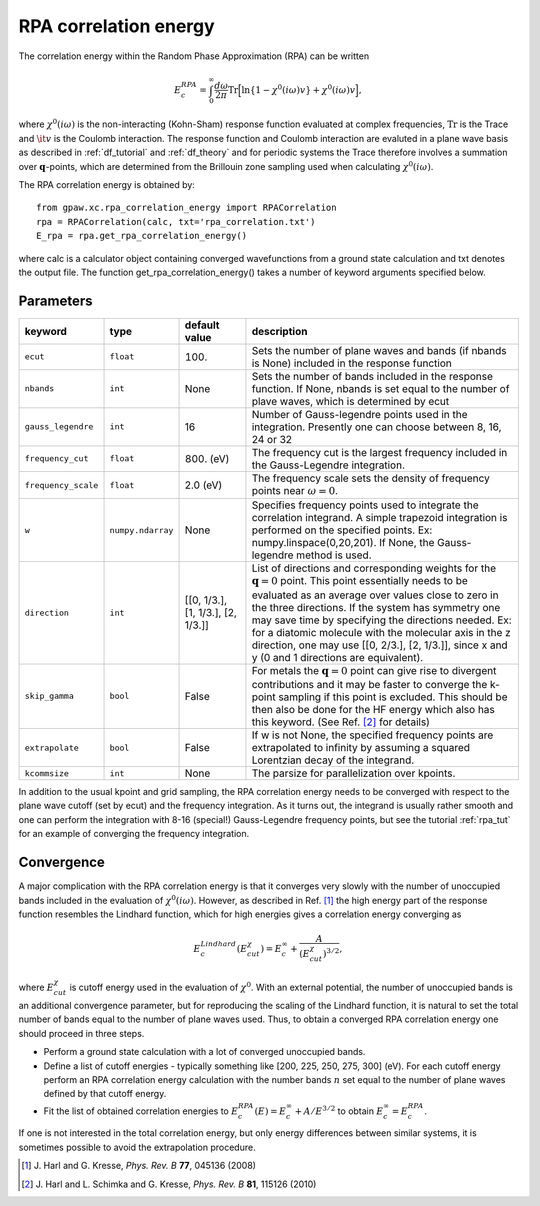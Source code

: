 .. _rpa:

=======================
RPA correlation energy
=======================

.. default-role:: math

The correlation energy within the Random Phase Approximation (RPA) can be written

.. math::

  E_c^{RPA} = \int_0^{\infty}\frac{d\omega}{2\pi}\text{Tr}\Big[\text{ln}\{1-\chi^0(i\omega)v\}+\chi^0(i\omega)v\Big],
 
where `\chi^0(i\omega)` is the non-interacting (Kohn-Sham) response function evaluated at complex frequencies, `\text{Tr}` is the Trace and `\it{v}` is the Coulomb interaction. The response function and Coulomb interaction are evaluted in a plane wave basis as described in :ref:`df_tutorial` and :ref:`df_theory` and for periodic systems the Trace therefore involves a summation over `\mathbf{q}`-points, which are determined from the Brillouin zone sampling used when calculating `\chi^0(i\omega)`. 

The RPA correlation energy is obtained by::
    
    from gpaw.xc.rpa_correlation_energy import RPACorrelation
    rpa = RPACorrelation(calc, txt='rpa_correlation.txt')   
    E_rpa = rpa.get_rpa_correlation_energy()

where calc is a calculator object containing converged wavefunctions from a ground state calculation and txt denotes the output file. The function get_rpa_correlation_energy() takes a number of keyword arguments specified below.


Parameters
==========

=================== ================== =================== ==================================================================
keyword             type               default value       description
=================== ================== =================== ==================================================================
``ecut``            ``float``          100.		   Sets the number of plane waves
							   and bands (if nbands is None) included in 
 							   the response function
``nbands``	    ``int``	       None		   Sets the number of bands included in the 
							   response function. If None, nbands is set 
							   equal to the number of plave waves, which is determined by 
 							   ecut
``gauss_legendre``  ``int``            16                  Number of Gauss-legendre points used in the 
							   integration. Presently one can choose between
							   8, 16, 24 or 32
``frequency_cut``   ``float``	       800. (eV)           The frequency cut is the largest frequency 
							   included in the Gauss-Legendre integration.
``frequency_scale`` ``float``	       2.0 (eV)		   The frequency scale sets the density of frequency 
							   points near :math:`\omega = 0`. 
``w``               ``numpy.ndarray``  None                Specifies frequency points used to integrate the 
							   correlation integrand. A simple trapezoid integration is 
							   performed on the specified points. 
							   Ex: numpy.linspace(0,20,201). If None, the Gauss-legendre 
							   method is used.
``direction``	    ``int``	       [[0, 1/3.],	   List of directions and corresponding weights 
				       [1, 1/3.],	   for the :math:`\mathbf{q} = 0` point. 
				       [2, 1/3.]]	   This point essentially needs to be evaluated
				                 	   as an average over values close to zero in the three 
				                 	   directions. If the system has symmetry
							   one may save time by specifying the directions needed.
							   Ex: for a diatomic molecule with the molecular axis in 
							   the z direction, one may use [[0, 2/3.], [2, 1/3.]], since
							   x and y (0 and 1 directions are equivalent).
``skip_gamma``      ``bool``	       False		   For metals the :math:`\mathbf{q} = 0` point can give rise
                                                           to divergent contributions and it may be faster to converge 
							   the k-point sampling if this point is excluded. This should be 
                                                           then also be done for the HF energy which also has this keyword.
                                                           (See Ref. \ [#Harl2]_ for details)
``extrapolate``     ``bool``	       False		   If w is not None, the specified frequency points are 
							   extrapolated to infinity by assuming a squared Lorentzian 
							   decay of the integrand.
``kcommsize``       ``int``            None                The parsize for parallelization
                                                           over kpoints.
=================== ================== =================== ==================================================================

In addition to the usual kpoint and grid sampling, the RPA correlation energy needs to be converged with respect to the plane wave cutoff (set by ecut) and the frequency integration. As it turns out, the integrand is usually  rather smooth and one can perform the integration with 8-16 (special!) Gauss-Legendre frequency points, but see the tutorial :ref:`rpa_tut` for an example of converging the frequency integration.
	
Convergence
===========

A major complication with the RPA correlation energy is that it converges very slowly with the number of unoccupied bands included in the evaluation of `\chi^0(i\omega)`. However, as described in Ref. \ [#Harl1]_ the high energy part of the response function resembles the Lindhard function, which for high energies gives a correlation energy converging as

.. math::

  E_c^{Lindhard}(E^{\chi}_{cut}) = E_c^{\infty}+\frac{A}{(E^{\chi}_{cut})^{3/2}},

where `E^{\chi}_{cut}` is cutoff energy used in the evaluation of `\chi^0`. With an external potential, the number of unoccupied bands is an additional convergence parameter, but for reproducing the scaling of the Lindhard function, it is natural to set the total number of bands equal to the number of plane waves used. Thus, to obtain a converged RPA correlation energy one should proceed in three steps.

* Perform a ground state calculation with a lot of converged unoccupied bands.
  
* Define a list of cutoff energies - typically something like [200, 225, 250, 275, 300] (eV). For each cutoff energy perform an RPA correlation energy calculation with the number bands `n` set equal to the number of plane waves defined by that cutoff energy. 

* Fit the list of obtained correlation energies to `E_c^{RPA}(E) = E_c^{\infty}+A/E^{3/2}` to obtain `E_c^{\infty}=E_c^{RPA}`.

If one is not interested in the total correlation energy, but only energy differences between similar systems, it is sometimes possible to avoid the extrapolation procedure.

.. [#Harl1] J. Harl and G. Kresse,
            *Phys. Rev. B* **77**, 045136 (2008)

.. [#Harl2] J. Harl and L. Schimka and G. Kresse,
            *Phys. Rev. B* **81**, 115126 (2010)
